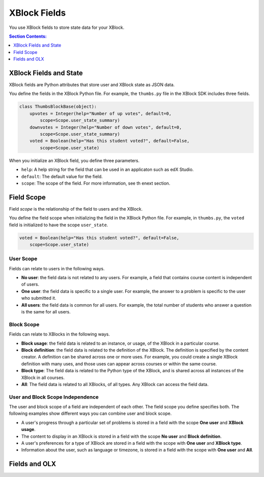 .. _XBlock Fields:

####################
XBlock Fields
####################

You use XBlock fields to store state data for your XBlock.

.. contents:: Section Contents:
 :local:
 :depth: 1

.. link to fields api doc

************************
XBlock Fields and State
************************

XBlock fields are Python attributes that store user and XBlock state as JSON
data.

You define the fields in the XBlock Python file. For example, the ``thumbs.py``
file in the XBlock SDK includes three fields.

.. code-block:: python

    class ThumbsBlockBase(object):
        upvotes = Integer(help="Number of up votes", default=0, 
            scope=Scope.user_state_summary)
        downvotes = Integer(help="Number of down votes", default=0, 
            scope=Scope.user_state_summary)
        voted = Boolean(help="Has this student voted?", default=False, 
            scope=Scope.user_state)

When you initialize an XBlock field, you define three parameters.

* ``help``: A help string for the field that can be used in an applicaton such
  as edX Studio.

* ``default``: The default value for the field.
* ``scope``:  The scope of the field.  For more information, see th enext
  section.

***********
Field Scope
***********

Field *scope* is the relationship of the field to users and the XBlock.

You define the field scope when initializing the field in the XBlock Python
file. For example, in ``thumbs.py``, the ``voted`` field is initialized to have
the scope ``user_state``.

.. code-block:: python

    voted = Boolean(help="Has this student voted?", default=False, 
        scope=Scope.user_state)


===========
User Scope
===========

Fields can relate to users in the following ways.

* **No user**: the field data is not related to any users. For example, a field
  that contains course content is independent of users.

* **One user**: the field data is specific to a single user. For example, the
  answer to a problem is specific to the user who submitted it.

* **All users**: the field data is common for all users. For example, the total
  number of students who answer a question is the same for all users.

  .. note: 
    Field data related to all users is not the same as aggregate or query data.
    The same value is shared for all users, and you cannot link associate
    specific actions to specific users.

===========
Block Scope
===========

Fields can relate to XBlocks in the following ways.

* **Block usage**: the field data is related to an instance, or usage, of the
  XBlock in a particular course.

* **Block definition**: the field data is related to the definition of the
  XBlock. The definition is specified by the content creator. A definition can
  be shared across one or more uses. For example, you could create a single
  XBlock definition with many uses, and those uses can appear across
  courses or within the same course.

* **Block type**: The field data is related to the Python type of the XBlock,
  and is shared across all instances of the XBlock in all courses. 

* **All**: The field data is related to all XBlocks, of all types. Any
  XBlock can access the field data.

=================================
User and Block Scope Independence
=================================

The user and block scope of a field are independent of each other.  The field
scope you define specifies both. The following examples show different ways you
can combine user and block scope.

* A user's progress through a particular set of problems is stored in a field
  with the scope **One user** and **XBlock usage**.

* The content to display in an XBlock is stored in a field with the scope **No
  user** and **Block definition**.

* A user's preferences for a type of XBlock are stored in a field with the
  scope with **One user** and **XBlock type**.

* Information about the user, such as language or timezone, is stored in a
  field with the scope with **One user** and **All**.


***************
Fields and OLX
***************